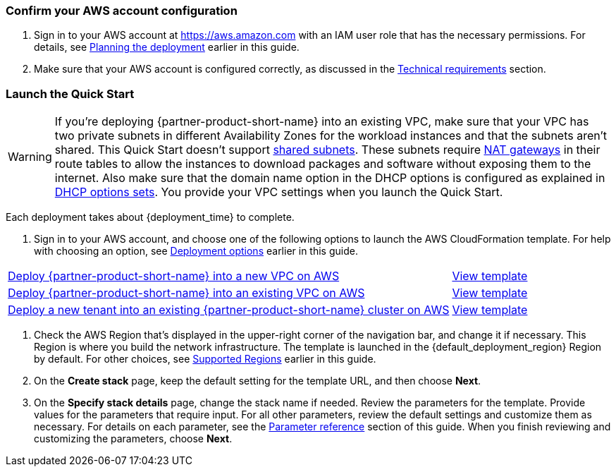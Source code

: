 === Confirm your AWS account configuration

. Sign in to your AWS account at https://aws.amazon.com with an IAM user role that has the necessary permissions. For details, see link:#_planning_the_deployment[Planning the deployment] earlier in this guide.
. Make sure that your AWS account is configured correctly, as discussed in the link:#_technical_requirements[Technical requirements] section.

// Optional based on Marketplace listing. Not to be edited
ifdef::marketplace_subscription[]
=== Subscribe to the {partner-product-short-name} AMI

This Quick Start requires a subscription to the AMI for {partner-product-short-name} in AWS Marketplace.

. Sign in to your AWS account.
. Open the page for the {marketplace_listing_url}[{partner-product-short-name} AMI in AWS Marketplace^], and then choose *Continue to Subscribe*.
. Review the terms and conditions for software usage, and then choose *Accept Terms*. +
  A confirmation page loads, and an email confirmation is sent to the account owner. For detailed subscription instructions, see the https://aws.amazon.com/marketplace/help/200799470[AWS Marketplace documentation^].

. When the subscription process is complete, exit out of AWS Marketplace without further action. *Do not* provision the software from AWS Marketplace—the Quick Start deploys the AMI for you.
endif::marketplace_subscription[]
// \Not to be edited

=== Launch the Quick Start
// Adapt the following warning to your Quick Start.
WARNING: If you’re deploying {partner-product-short-name} into an existing VPC, make sure that your VPC has two private subnets in different Availability Zones for the workload instances and that the subnets aren’t shared. This Quick Start doesn’t support https://docs.aws.amazon.com/vpc/latest/userguide/vpc-sharing.html[shared subnets^]. These subnets require https://docs.aws.amazon.com/vpc/latest/userguide/vpc-nat-gateway.html[NAT gateways^] in their route tables to allow the instances to download packages and software without exposing them to the internet. Also make sure that the domain name option in the DHCP options is configured as explained in http://docs.aws.amazon.com/AmazonVPC/latest/UserGuide/VPC_DHCP_Options.html[DHCP options sets^]. You provide your VPC settings when you launch the Quick Start.

Each deployment takes about {deployment_time} to complete.

. Sign in to your AWS account, and choose one of the following options to launch the AWS CloudFormation template. For help with choosing an option, see link:#_deployment_options[Deployment options] earlier in this guide.

[cols="3,1"]
|===
|http://qs_launch_permalink[Deploy {partner-product-short-name} into a new VPC on AWS^]
|https://console.aws.amazon.com/cloudformation/home?region=us-east-1#/stacks/quickcreate?templateURL=https://sfcn-quickstart.s3.amazonaws.com/quickstart-cisco-secure-firewall-cloud-native/templates/entrypoint-new-vpc.template.yaml&param_QSS3BucketName=sfcn-quickstart&param_FirewallVersion=v1.0.0[View template^]


|http://qs_launch_permalink[Deploy {partner-product-short-name} into an existing VPC on AWS^]
|https://console.aws.amazon.com/cloudformation/home?region=us-east-1#/stacks/quickcreate?templateURL=https://sfcn-quickstart.s3.amazonaws.com/quickstart-cisco-secure-firewall-cloud-native/templates/entrypoint-existing-vpc.template.yaml&param_QSS3BucketName=sfcn-quickstart&param_FirewallVersion=v1.0.0[View template^]


|http://qs_launch_permalink[Deploy a new tenant into an existing {partner-product-short-name} cluster on AWS^]
|https://console.aws.amazon.com/cloudformation/home?region=us-east-1#/stacks/quickcreate?templateURL=https://sfcn-quickstart.s3.amazonaws.com/quickstart-cisco-secure-firewall-cloud-native/templates/entrypoint-tenant-existing-cluster.template.yaml&param_QSS3BucketName=sfcn-quickstart[View template^]
|===

. Check the AWS Region that’s displayed in the upper-right corner of the navigation bar, and change it if necessary. This Region is where you build the network infrastructure. The template is launched in the {default_deployment_region} Region by default. For other choices, see link:#_supported_regions[Supported Regions] earlier in this guide.
. On the *Create stack* page, keep the default setting for the template URL, and then choose *Next*.
. On the *Specify stack details* page, change the stack name if needed. Review the parameters for the template. Provide values for the parameters that require input. For all other parameters, review the default settings and customize them as necessary. For details on each parameter, see the link:#_parameter_reference[Parameter reference] section of this guide. When you finish reviewing and customizing the parameters, choose *Next*.



